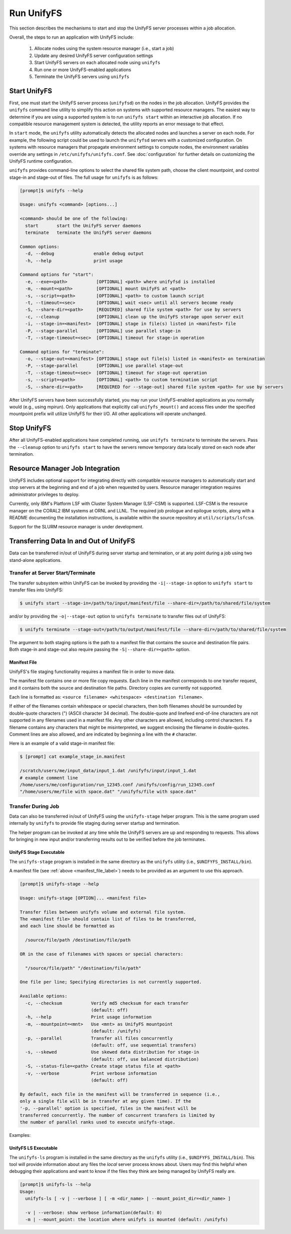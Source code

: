 ================================
Run UnifyFS
================================

This section describes the mechanisms to start and stop the UnifyFS
server processes within a job allocation.

Overall, the steps to run an application with UnifyFS include:

    1. Allocate nodes using the system resource manager (i.e., start a job)

    2. Update any desired UnifyFS server configuration settings

    3. Start UnifyFS servers on each allocated node using ``unifyfs``

    4. Run one or more UnifyFS-enabled applications

    5. Terminate the UnifyFS servers using ``unifyfs``

-------------
Start UnifyFS
-------------

First, one must start the UnifyFS server process (``unifyfsd``) on the nodes in
the job allocation. UnifyFS provides the ``unifyfs`` command line utility to
simplify this action on systems with supported resource managers. The easiest
way to determine if you are using a supported system is to run
``unifyfs start`` within an interactive job allocation. If no compatible
resource management system is detected, the utility reports an error message
to that effect.

In ``start`` mode, the ``unifyfs`` utility automatically detects the allocated
nodes and launches a server on each node. For example, the following script
could be used to launch the ``unifyfsd`` servers with a customized
configuration. On systems with resource managers that propagate environment
settings to compute nodes, the environment variables override any
settings in ``/etc/unifyfs/unifyfs.conf``. See :doc:`configuration`
for further details on customizing the UnifyFS runtime configuration.

.. code-block:: Bash
    :linenos:

    #!/bin/bash

    # spillover data to node-local ssd storage
    export UNIFYFS_LOGIO_SPILL_DIR=/mnt/ssd/$USER/data

    # store server logs in job-specific scratch area
    export UNIFYFS_LOG_DIR=$JOBSCRATCH/logs

    unifyfs start --share-dir=/path/to/shared/file/system

.. _unifyfs_utility_label:

``unifyfs`` provides command-line options to select the shared file system path,
choose the client mountpoint, and control stage-in and stage-out of files.
The full usage for ``unifyfs`` is as follows:

.. code-block:: Bash

    [prompt]$ unifyfs --help

    Usage: unifyfs <command> [options...]

    <command> should be one of the following:
      start       start the UnifyFS server daemons
      terminate   terminate the UnifyFS server daemons

    Common options:
      -d, --debug               enable debug output
      -h, --help                print usage

    Command options for "start":
      -e, --exe=<path>           [OPTIONAL] <path> where unifyfsd is installed
      -m, --mount=<path>         [OPTIONAL] mount UnifyFS at <path>
      -s, --script=<path>        [OPTIONAL] <path> to custom launch script
      -t, --timeout=<sec>        [OPTIONAL] wait <sec> until all servers become ready
      -S, --share-dir=<path>     [REQUIRED] shared file system <path> for use by servers
      -c, --cleanup              [OPTIONAL] clean up the UnifyFS storage upon server exit
      -i, --stage-in=<manifest>  [OPTIONAL] stage in file(s) listed in <manifest> file
      -P, --stage-parallel       [OPTIONAL] use parallel stage-in
      -T, --stage-timeout=<sec>  [OPTIONAL] timeout for stage-in operation

    Command options for "terminate":
      -o, --stage-out=<manifest> [OPTIONAL] stage out file(s) listed in <manifest> on termination
      -P, --stage-parallel       [OPTIONAL] use parallel stage-out
      -T, --stage-timeout=<sec>  [OPTIONAL] timeout for stage-out operation
      -s, --script=<path>        [OPTIONAL] <path> to custom termination script
      -S, --share-dir=<path>     [REQUIRED for --stage-out] shared file system <path> for use by servers


After UnifyFS servers have been successfully started, you may run your
UnifyFS-enabled applications as you normally would (e.g., using mpirun).
Only applications that explicitly call ``unifyfs_mount()`` and access files
under the specified mountpoint prefix will utilize UnifyFS for their I/O. All
other applications will operate unchanged.

------------
Stop UnifyFS
------------

After all UnifyFS-enabled applications have completed running, use
``unifyfs terminate`` to terminate the servers. Pass the ``--cleanup`` option to
``unifyfs start`` to have the servers remove temporary data locally stored on
each node after termination.

--------------------------------
Resource Manager Job Integration
--------------------------------

UnifyFS includes optional support for integrating directly with compatible
resource managers to automatically start and stop servers at the beginning
and end of a job when requested by users. Resource manager integration
requires administrator privileges to deploy.

Currently, only IBM's Platform LSF with Cluster System Manager (LSF-CSM)
is supported. LSF-CSM is the resource manager on the CORAL2 IBM systems
at ORNL and LLNL. The required job prologue and epilogue scripts, along
with a README documenting the installation instructions, is available
within the source repository at ``util/scripts/lsfcsm``.

Support for the SLURM resource manager is under development.

-----------------------------------------
Transferring Data In and Out of UnifyFS
-----------------------------------------

Data can be transferred in/out of UnifyFS during server startup and termination,
or at any point during a job using two stand-alone applications.

Transfer at Server Start/Terminate
**********************************

The transfer subsystem within UnifyFS can be invoked by providing the
``-i|--stage-in`` option to ``unifyfs start`` to transfer files into UnifyFS:

.. code-block:: Bash

    $ unifyfs start --stage-in=/path/to/input/manifest/file --share-dir=/path/to/shared/file/system

and/or by providing the ``-o|--stage-out`` option to ``unifyfs terminate``
to transfer files out of UnifyFS:

.. code-block:: Bash

    $ unifyfs terminate --stage-out=/path/to/output/manifest/file --share-dir=/path/to/shared/file/system

The argument to both staging options is the path to a manifest file that contains
the source and destination file pairs. Both stage-in and stage-out also require
passing the ``-S|--share-dir=<path>`` option.

.. _manifest_file_label:

Manifest File
^^^^^^^^^^^^^

UnifyFS's file staging functionality requires a manifest file in order to move data.

The manifest file contains one or more file copy requests. Each line in the
manifest corresponds to one transfer request, and it contains both the source
and destination file paths. Directory copies are currently not supported.

Each line is formatted as:
``<source filename> <whitespace> <destination filename>``.

If either of the filenames contain whitespace or special characters, then both
filenames should be surrounded by double-quote characters (") (ASCII character
34 decimal).
The double-quote and linefeed end-of-line characters are not supported in any
filenames used in a manifest file. Any other characters are allowed,
including control characters.  If a filename contains any characters that might
be misinterpreted, we suggest enclosing the filename in double-quotes.
Comment lines are also allowed, and are indicated by beginning a line with the
``#`` character.

Here is an example of a valid stage-in manifest file:

.. code-block:: Bash

    $ [prompt] cat example_stage_in.manifest

    /scratch/users/me/input_data/input_1.dat /unifyfs/input/input_1.dat
    # example comment line
    /home/users/me/configuration/run_12345.conf /unifyfs/config/run_12345.conf
    "/home/users/me/file with space.dat" "/unifyfs/file with space.dat"

Transfer During Job
*******************

Data can also be transferred in/out of UnifyFS using the ``unifyfs-stage``
helper program. This is the same program used internally by ``unifyfs`` to
provide file staging during server startup and termination.

The helper program can be invoked at any time while the UnifyFS servers
are up and responding to requests. This allows for bringing in new input
and/or transferring results out to be verified before the job terminates.

UnifyFS Stage Executable
^^^^^^^^^^^^^^^^^^^^^^^^

The ``unifyfs-stage`` program is installed in the same directory as the
``unifyfs`` utility (i.e., ``$UNIFYFS_INSTALL/bin``).

A manifest file (see :ref:`above <manifest_file_label>`) needs to be provided
as an argument to use this approach.

.. code-block:: Bash

    [prompt]$ unifyfs-stage --help

    Usage: unifyfs-stage [OPTION]... <manifest file>

    Transfer files between unifyfs volume and external file system.
    The <manifest file> should contain list of files to be transferred,
    and each line should be formatted as

      /source/file/path /destination/file/path

    OR in the case of filenames with spaces or special characters:

      "/source/file/path" "/destination/file/path"

    One file per line; Specifying directories is not currently supported.

    Available options:
      -c, --checksum           Verify md5 checksum for each transfer
                               (default: off)
      -h, --help               Print usage information
      -m, --mountpoint=<mnt>   Use <mnt> as UnifyFS mountpoint
                               (default: /unifyfs)
      -p, --parallel           Transfer all files concurrently
                               (default: off, use sequential transfers)
      -s, --skewed             Use skewed data distribution for stage-in
                               (default: off, use balanced distribution)
      -S, --status-file=<path> Create stage status file at <path>
      -v, --verbose            Print verbose information
                               (default: off)

    By default, each file in the manifest will be transferred in sequence (i.e.,
    only a single file will be in transfer at any given time). If the
    '-p, --parallel' option is specified, files in the manifest will be
    transferred concurrently. The number of concurrent transfers is limited by
    the number of parallel ranks used to execute unifyfs-stage.

Examples:

.. code-block:: Bash
    :caption: Sequential Transfer using a Single Client

    $ srun -N 1 -n 1 unifyfs-stage $MY_MANIFEST_FILE

.. code-block:: Bash
    :caption: Parallel Transfer using 8 Clients (up to 8 concurrent file transfers)

    $ srun -N 4 -n 8 unifyfs-stage --parallel $MY_MANIFEST_FILE


UnifyFS LS Executable
^^^^^^^^^^^^^^^^^^^^^^^^

The ``unifyfs-ls`` program is installed in the same directory as the
``unifyfs`` utility (i.e., ``$UNIFYFS_INSTALL/bin``).  This tool will provide
information about any files the *local* server process knows about.  Users
may find this helpful when debugging their applications and want to know if
the files they think are being managed by UnifyFS really are.

.. code-block:: Bash

    [prompt]$ unifyfs-ls --help
    Usage:
      unifyfs-ls [ -v | --verbose ] [ -m <dir_name> | --mount_point_dir=<dir_name> ]

      -v | --verbose: show verbose information(default: 0)
      -m | --mount_point: the location where unifyfs is mounted (default: /unifyfs)


